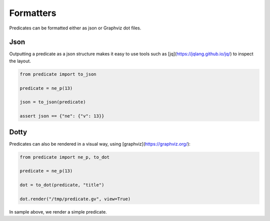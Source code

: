 Formatters
==========

Predicates can be formatted either as json or Graphviz dot files.

Json
----
Outputting a predicate as a json structure makes it easy to use tools such as [jq](https://jqlang.github.io/jq/)
to inspect the layout.

.. code-block:: python

    from predicate import to_json

    predicate = ne_p(13)

    json = to_json(predicate)

    assert json == {"ne": {"v": 13}}

Dotty
-----
Predicates can also be rendered in a visual way, using [graphviz](https://graphviz.org/):

.. code-block:: python

    from predicate import ne_p, to_dot

    predicate = ne_p(13)

    dot = to_dot(predicate, "title")

    dot.render("/tmp/predicate.gv", view=True)

In sample above, we render a simple predicate.
